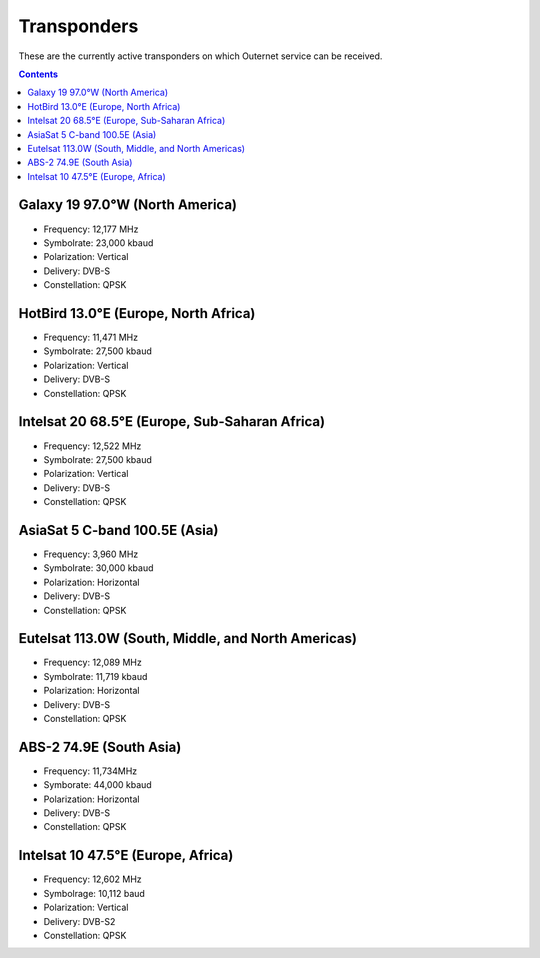 ============
Transponders
============

These are the currently active transponders on which Outernet service can be
received.

.. contents::

Galaxy 19 97.0°W (North America)
================================

.. image:: img/maps/galaxy19_coverage.gif

- Frequency: 12,177 MHz
- Symbolrate: 23,000 kbaud
- Polarization: Vertical
- Delivery: DVB-S
- Constellation: QPSK

HotBird 13.0°E (Europe, North Africa)
=====================================

.. image:: img/maps/hb13e_coverage.jpg

- Frequency: 11,471 MHz
- Symbolrate: 27,500 kbaud
- Polarization: Vertical
- Delivery: DVB-S
- Constellation: QPSK

Intelsat 20 68.5°E (Europe, Sub-Saharan Africa)
===============================================

.. image:: img/maps/is20_coverage.jpg

- Frequency: 12,522 MHz
- Symbolrate: 27,500 kbaud
- Polarization: Vertical
- Delivery: DVB-S
- Constellation: QPSK

AsiaSat 5 C-band 100.5E (Asia)
==============================

.. image:: img/maps/as5_coverage.jpg

- Frequency: 3,960 MHz
- Symbolrate: 30,000 kbaud
- Polarization: Horizontal
- Delivery: DVB-S
- Constellation: QPSK

Eutelsat 113.0W (South, Middle, and North Americas)
===================================================

.. image:: img/maps/es113w_coverage.png

- Frequency: 12,089 MHz
- Symbolrate: 11,719 kbaud
- Polarization: Horizontal
- Delivery: DVB-S
- Constellation: QPSK

ABS-2 74.9E (South Asia)
========================

.. image:: img/maps/abs2_coverage.jpg

- Frequency: 11,734MHz
- Symborate: 44,000 kbaud
- Polarization: Horizontal
- Delivery: DVB-S
- Constellation: QPSK

Intelsat 10 47.5°E (Europe, Africa)
===================================

.. image:: img/maps/is10_coverage.jpg

- Frequency: 12,602 MHz
- Symbolrage: 10,112 baud
- Polarization: Vertical
- Delivery: DVB-S2
- Constellation: QPSK

